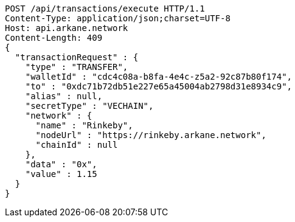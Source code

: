 [source,http,options="nowrap"]
----
POST /api/transactions/execute HTTP/1.1
Content-Type: application/json;charset=UTF-8
Host: api.arkane.network
Content-Length: 409
{
  "transactionRequest" : {
    "type" : "TRANSFER",
    "walletId" : "cdc4c08a-b8fa-4e4c-z5a2-92c87b80f174",
    "to" : "0xdc71b72db51e227e65a45004ab2798d31e8934c9",
    "alias" : null,
    "secretType" : "VECHAIN",
    "network" : {
      "name" : "Rinkeby",
      "nodeUrl" : "https://rinkeby.arkane.network",
      "chainId" : null
    },
    "data" : "0x",
    "value" : 1.15
  }
}
----
